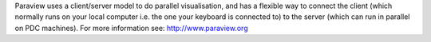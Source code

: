 

Paraview uses a client/server model to do parallel visualisation, and has a
flexible way to connect the client (which normally runs on  your local computer
i.e. the one your keyboard is connected to) to the server (which can run in
parallel on PDC machines).  For more information see: http://www.paraview.org

